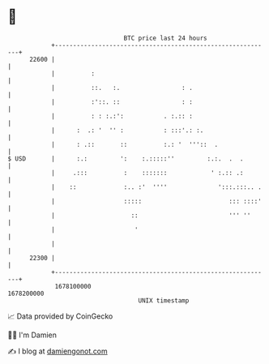 * 👋

#+begin_example
                                   BTC price last 24 hours                    
               +------------------------------------------------------------+ 
         22600 |                                                            | 
               |          :                                                 | 
               |          ::.   :.                 : .                      | 
               |          :'::. ::                 : :                      | 
               |          : : :.:':           . :.:: :                      | 
               |      :  .: '  '' :           : :::'.: :.                   | 
               |      : .::       ::          :.: '  '''::  .               | 
   $ USD       |      :.:         ':    :.:::::''         :.:.  .  .        | 
               |     .:::          :    :::::::            ' :.:: .:        | 
               |    ::             :.. :'  ''''              ':::.:::.. .   | 
               |                   :::::                        ::: ::::'   | 
               |                     ::                         ''' ''      | 
               |                      '                                     | 
               |                                                            | 
         22300 |                                                            | 
               +------------------------------------------------------------+ 
                1678100000                                        1678200000  
                                       UNIX timestamp                         
#+end_example
📈 Data provided by CoinGecko

🧑‍💻 I'm Damien

✍️ I blog at [[https://www.damiengonot.com][damiengonot.com]]

